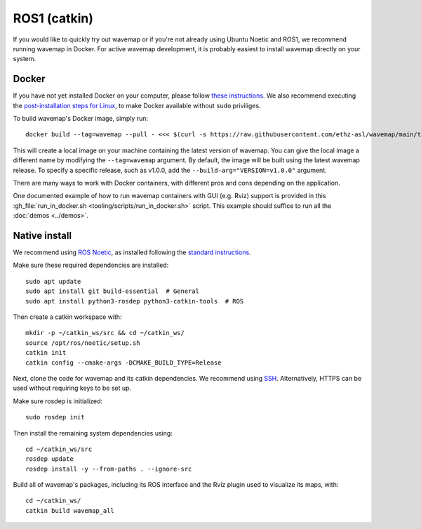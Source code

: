 ROS1 (catkin)
#############
.. highlight:: bash
.. rstcheck: ignore-directives=tab-set-code
.. rstcheck: ignore-roles=gh_file

If you would like to quickly try out wavemap or if you're not already using Ubuntu Noetic and ROS1, we recommend running wavemap in Docker.
For active wavemap development, it is probably easiest to install wavemap directly on your system.

.. _installation-ros1-docker:

Docker
******

If you have not yet installed Docker on your computer, please follow `these instructions <https://docs.docker.com/engine/install/>`_. We also recommend executing the `post-installation steps for Linux <https://docs.docker.com/engine/install/linux-postinstall/>`_, to make Docker available without ``sudo`` priviliges.

To build wavemap's Docker image, simply run::

    docker build --tag=wavemap --pull - <<< $(curl -s https://raw.githubusercontent.com/ethz-asl/wavemap/main/tooling/docker/ros1/incremental.Dockerfile)

This will create a local image on your machine containing the latest version of wavemap. You can give the local image a different name by modifying the ``--tag=wavemap`` argument. By default, the image will be built using the latest wavemap release. To specify a specific release, such as v1.0.0, add the ``--build-arg="VERSION=v1.0.0"`` argument.

There are many ways to work with Docker containers, with different pros and cons depending on the application.

One documented example of how to run wavemap containers with GUI (e.g. Rviz) support is provided in this :gh_file:`run_in_docker.sh <tooling/scripts/run_in_docker.sh>` script. This example should suffice to run all the :doc:`demos <../demos>`.

Native install
**************
We recommend using `ROS Noetic <http://wiki.ros.org/noetic/Installation>`_, as installed following the `standard instructions <http://wiki.ros.org/noetic/Installation>`_.

Make sure these required dependencies are installed::

    sudo apt update
    sudo apt install git build-essential  # General
    sudo apt install python3-rosdep python3-catkin-tools  # ROS

Then create a catkin workspace with::

    mkdir -p ~/catkin_ws/src && cd ~/catkin_ws/
    source /opt/ros/noetic/setup.sh
    catkin init
    catkin config --cmake-args -DCMAKE_BUILD_TYPE=Release

Next, clone the code for wavemap and its catkin dependencies. We recommend using `SSH <https://docs.github.com/en/authentication/connecting-to-github-with-ssh>`_. Alternatively, HTTPS can be used without requiring keys to be set up.

.. tab-set-code::

    .. code-block:: SSH
      :class: no-header

      cd ~/catkin_ws/src
      git clone git@github.com:ethz-asl/wavemap.git

    .. code-block:: HTTPS
      :class: no-header

      cd ~/catkin_ws/src
      git clone https://github.com/ethz-asl/wavemap.git

Make sure rosdep is initialized::

    sudo rosdep init

Then install the remaining system dependencies using::

    cd ~/catkin_ws/src
    rosdep update
    rosdep install -y --from-paths . --ignore-src

Build all of wavemap's packages, including its ROS interface and the Rviz plugin used to visualize its maps, with::

    cd ~/catkin_ws/
    catkin build wavemap_all
